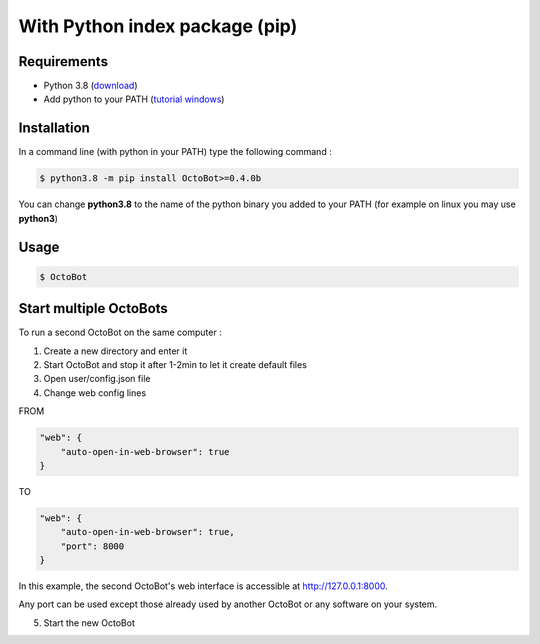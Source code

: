 With Python index package (pip)
============================================================
Requirements
------------
* Python 3.8 (\ `download <https://www.python.org/downloads/>`_\ )
* Add python to your PATH (\ `tutorial windows <https://superuser.com/questions/143119/how-do-i-add-python-to-the-windows-path>`_\ )

Installation
------------

In a command line (with python in your PATH) type the following command : 

.. code-block::

   $ python3.8 -m pip install OctoBot>=0.4.0b

You can change **python3.8** to the name of the python binary you added to your PATH (for example on linux you may use **python3**\ )

Usage
-----

.. code-block::

   $ OctoBot


Start multiple OctoBots
---------------------------------------

To run a second OctoBot on the same computer :

1. Create a new directory and enter it

2. Start OctoBot and stop it after 1-2min to let it create default files

3. Open user/config.json file

4. Change web config lines

FROM

.. code-block:: json

        "web": {
            "auto-open-in-web-browser": true
        }

TO

.. code-block:: json

        "web": {
            "auto-open-in-web-browser": true,
            "port": 8000
        }

In this example, the second OctoBot's web interface is accessible at http://127.0.0.1:8000.

Any port can be used except those already used by another OctoBot or any software on your system.

5. Start the new OctoBot
